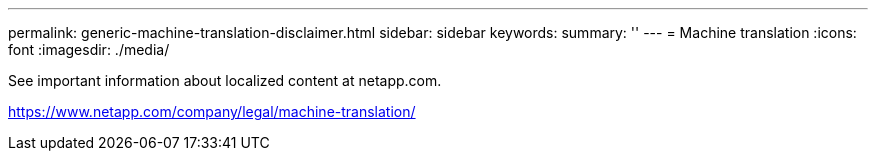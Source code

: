 ---
permalink: generic-machine-translation-disclaimer.html
sidebar: sidebar
keywords: 
summary: ''
---
= Machine translation
:icons: font
:imagesdir: ./media/

See important information about localized content at netapp.com.

https://www.netapp.com/company/legal/machine-translation/
